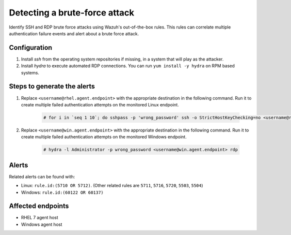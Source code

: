 .. _poc_detect_bruteforce:

Detecting a brute-force attack
==============================

Identify SSH and RDP brute force attacks using Wazuh's out-of-the-box rules. This rules can correlate multiple authentication failure events and alert about a brute force attack.

Configuration
-------------

#. Install `ssh` from the operating system repositories if missing, in a system that will play as the attacker.

#. Install `hydra` to execute automated RDP connections. You can run ``yum install -y hydra`` on RPM based systems.

Steps to generate the alerts
----------------------------

#. Replace ``<username@rhel.agent.endpoint>`` with the appropriate destination in the following command. Run it to create multiple failed authentication attempts on the monitored Linux endpoint.

    .. code-block:: console

        # for i in `seq 1 10`; do sshpass -p 'wrong_password' ssh -o StrictHostKeyChecking=no <username@rhel.agent.endpoint>; done

#. Replace ``<username@win.agent.endpoint>`` with the appropriate destination in the following command. Run it to create multiple failed authentication attempts on the monitored Windows endpoint.
  
    .. code-block:: console

        # hydra -l Administrator -p wrong_password <username@win.agent.endpoint> rdp


Alerts
------

Related alerts can be found with:

* Linux: ``rule.id:(5710 OR 5712)``. (Other related rules are ``5711``, ``5716``, ``5720``, ``5503``, ``5504``)
* Windows: ``rule.id:(60122 OR 60137)``

Affected endpoints
------------------

- RHEL 7 agent host
- Windows agent host
